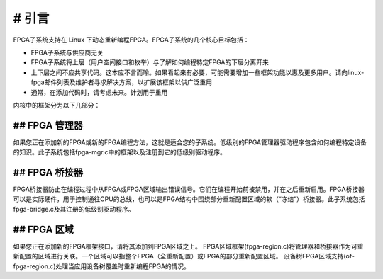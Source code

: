 # 引言
=============

FPGA子系统支持在 Linux 下动态重新编程FPGA。FPGA子系统的几个核心目标包括：

* FPGA子系统与供应商无关
* FPGA子系统将上层（用户空间接口和枚举）与了解如何编程特定FPGA的下层分离开来
* 上下层之间不应共享代码。这本应不言而喻。如果看起来有必要，可能需要增加一些框架功能以惠及更多用户。请向linux-fpga邮件列表及维护者寻求解决方案，以扩展该框架以供广泛重用
* 通常，在添加代码时，请考虑未来。计划用于重用

内核中的框架分为以下几部分：

## FPGA 管理器
-------------

如果您正在添加新的FPGA或新的FPGA编程方法，这就是适合您的子系统。低级别的FPGA管理器驱动程序包含如何编程特定设备的知识。此子系统包括fpga-mgr.c中的框架以及注册到它的低级别驱动程序。

## FPGA 桥接器
-----------

FPGA桥接器防止在编程过程中从FPGA或FPGA区域输出错误信号。它们在编程开始前被禁用，并在之后重新启用。FPGA桥接器可以是实际硬件，用于控制通往CPU的总线，也可以是FPGA结构中围绕部分重新配置区域的软（“冻结”）桥接器。此子系统包括fpga-bridge.c及其注册的低级别驱动程序。

## FPGA 区域
-----------

如果您正在添加新的FPGA框架接口，请将其添加到FPGA区域之上。
FPGA区域框架(fpga-region.c)将管理器和桥接器作为可重新配置的区域进行关联。一个区域可以指整个FPGA（全重新配置）或FPGA的部分重新配置区域。
设备树FPGA区域支持(of-fpga-region.c)处理当应用设备树覆盖时重新编程FPGA的情况。
